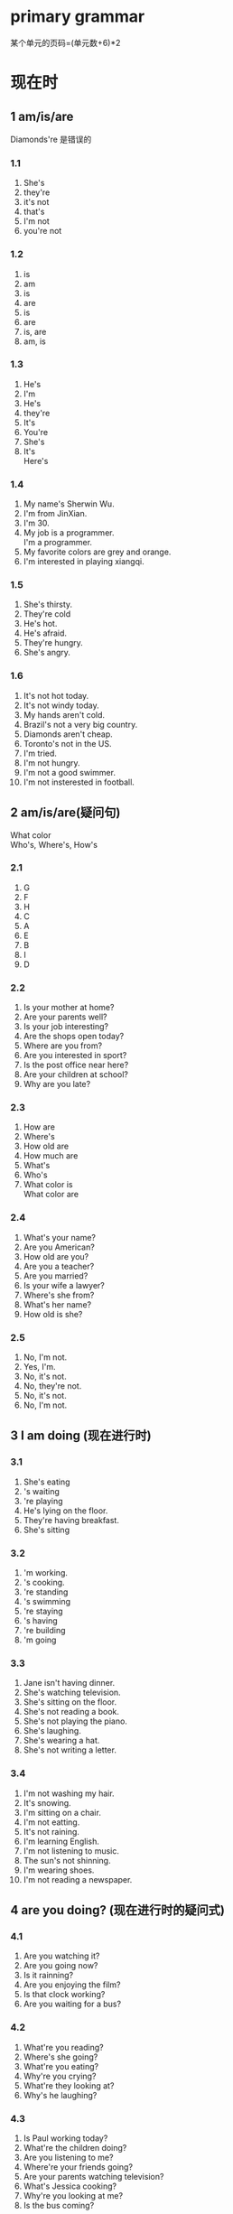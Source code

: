 #+OPTIONS: \n:t num:nil html-postamble:nil
* primary grammar
某个单元的页码=(单元数+6)*2
* 现在时
** 1 am/is/are
Diamonds're 是错误的

*** 1.1
1. She's
2. they're
3. it's not
4. that's
5. I'm not
6. you're not

*** 1.2
1. is
2. am
3. is
4. are
5. is
6. are
7. is, are
8. am, is

*** 1.3
1. He's
2. I'm
3. He's
4. they're
5. It's
6. You're
7. She's
8. It's
	 Here's

*** 1.4
1. My name's Sherwin Wu.
2. I'm from JinXian.
3. I'm 30.
4. My job is a programmer.
	 I'm a programmer.
5. My favorite colors are grey and orange.
6. I'm interested in playing xiangqi.

*** 1.5
1. She's thirsty.
2. They're cold
3. He's hot.
4. He's afraid.
5. They're hungry.
6. She's angry.

*** 1.6
1. It's not hot today.
2. It's not windy today.
3. My hands aren't cold.
4. Brazil's not a very big country.
5. Diamonds aren't cheap.
6. Toronto's not in the US.
7. I'm tried.
8. I'm not hungry.
9. I'm not a good swimmer.
10. I'm not insterested in football.

** 2 am/is/are(疑问句)
What color
Who's, Where's, How's

*** 2.1
1. G
2. F
3. H
4. C
5. A
6. E
7. B
8. I
9. D

*** 2.2
1. Is your mother at home?
2. Are your parents well?
3. Is your job interesting?
4. Are the shops open today?
5. Where are you from?
6. Are you interested in sport?
7. Is the post office near here?
8. Are your children at school?
9. Why are you late?
	 
*** 2.3
1. How are
2. Where's
3. How old are
4. How much are
5. What's
6. Who's
7. What color is
	 What color are

*** 2.4
1. What's your name?
2. Are you American?
3. How old are you?
4. Are you a teacher?
5. Are you married?
6. Is your wife a lawyer?
7. Where's she from?
8. What's her name?
9. How old is she?

*** 2.5
1. No, I'm not.
2. Yes, I'm.
3. No, it's not.
4. No, they're not.
5. No, it's not.
6. No, I'm not.

** 3 I am doing (现在进行时)
*** 3.1
1. She's eating
2. 's waiting
3. 're playing
4. He's lying on the floor.
5. They're having breakfast.
6. She's sitting

*** 3.2
1. 'm working.
2. 's cooking.
3. 're standing
4. 's swimming
5. 're staying
6. 's having
7. 're building
8. 'm going

*** 3.3
1. Jane isn't having dinner.
2. She's watching television.
3. She's sitting on the floor.
4. She's not reading a book.
5. She's not playing the piano.
6. She's laughing.
7. She's wearing a hat.
8. She's not writing a letter.

*** 3.4
1. I'm not washing my hair.
2. It's snowing.
3. I'm sitting on a chair.
4. I'm not eatting.
5. It's not raining.
6. I'm learning English.
7. I'm not listening to music.
8. The sun's not shinning.
9. I'm wearing shoes.
10. I'm not reading a newspaper.


** 4 are you doing? (现在进行时的疑问式)
*** 4.1
1. Are you watching it?
2. Are you going now?
3. Is it rainning?
4. Are you enjoying the film?
5. Is that clock working?
6. Are you waiting for a bus?

*** 4.2
1. What're you reading?
2. Where's she going?
3. What're you eating?
4. Why're you crying?
5. What're they looking at?
6. Why's he laughing?

*** 4.3
1. Is Paul working today?
2. What're the children doing?
3. Are you listening to me?
4. Where're your friends going?
5. Are your parents watching television?
6. What's Jessica cooking?
7. Why're you looking at me?
8. Is the bus coming?

*** 4.4
1. No, I'm not.
2. No, I'm not.
3. Yes, I'm.
4. No, it's not.
5. No, I'm not.
6. No, I'm not.

** 5 I do/work/like等 (一般现在时)
*** 5.1
1. reads
2. thinks
3. flies
4. dances
5. has
6. finishes

*** 5.2
1. He plays
2. live
3. She eats
4. He plays
5. They go
6. He sleeps

*** 5.3
1. speaks
2. open
3. closes
4. teaches
5. meet
6. washes
7. costs
8. cost
9. boils
10. like, likes

*** 5.4
1. Sue always arrives early.
2. I never go to the cinema.
3. Martina always works hard.
4. Children usually like chocolate.
5. Julia always enjoys parties.
6. I often forget people's names.
7. Tim never watches television.
8. We usually have dinner at 7.30.
9. Jenny always wears nice clothes.

*** 5.5
1. I usually watch TV in the evening.
2. I never read in bed.
3. I never get up before 7 o'clock.
4. I sometimes go to work by bus.
5. I never drink coffee in the morning.
	 
** 6 I don't... (一般现在时的否定)

*** 6.1
1. I don't play the piano very well.
2. Jane doesn't play the piano very well.
3. They don't know my phone number.
4. We don't work very hard.
5. He doesn't have a bath very day.
6. You don't do the same thing every day.
*** 6.2
1. Ben and Sophie like classic music.
	 kate doesn't like classic musci.
	 I don't like classic music.
2. Ben and Sophie don't like boxing.
	 Kate likes boxing.
	 I don't like boxing.
3. Ben and Sophie likes horror films.
				Ben and Sophie *like* horror films.
	 Kate don't like horror films.
	 I don't like horror films.
*** 6.3
1. I don't watch TV very often.
2. I never go to the theatre.
3. I don't ride a bicycle very often.
4. I often eat in restaurants.
5. I don't travel by train very often.
*** 6.4
1. don't read
2. doesn't use
3. don't go
4. doesn't wear
5. don't know
6. doesn't cost
7. don't see

*** 6.5
1. speaks
2. don't like
3. don't know
4. doesn't talk
5. drinks
6. don't believe
7. like
8. doesn't eat

** 7 Do you ...? (一般现在时的疑问句)

*** 7.1
1. Do you like chocolate?
2. Do you play tennis? 
3. Does Lucy live near here?
4. Do Tom's friends play tennis?
5. Does your brother speak English?
6. Do you do yoga every morning?
7. Does Paul often go away?
8. Do you want to be famous?
9. Does Anna work hard?
*** 7.2
1. Where do your parents live?
2. Do you always get up early?
3. How often do you watch TV?
4. What do you want for dinner?
5. Do you like football?
6. Does your brother like football?
7. What do you do in your free time?
8. Where does your sister work?
9. Do you often go to the cinema?
10. What does this word mean?
11. Does it often snow here?
12. What time do you usually go to bed?
13. How much does it cost to phone New York?
14. What do you usually have for breakfast?
*** 7.3
1. What do you do?
2. Do you enjoy it?
3. What time do you start in the morning.
4. Do you work
5. How do you go to work
6. What does he do?
7. does he teach?
8. Does he like
*** 7.4
1. No, I don't.
2. Yes, I do.
3. No, I don't.
4. No, it doesn't.
5. No, I don't.

** 8 I do (一般现在时) 比较

*** 8.1
1. Yes, he does.
	 No, he's not.
	 He's having a bath.
2. No, she isn't.
	 Yes, she does.
	 She's playing the piano.
3. Yes, he does.
	 Yes, he is.
	 He is cleaning a window.
4. No, they're not.
	 Yes, they do.
	 They're watching TV.

*** 8.2
1. do
2. don't
3. are
4. does
5. is, don't
6. do
7. does
8. doesn't

*** 8.3
1. do you speak
2. He's having
3. I don't watch
4. is singing.
5. She wants
6. do you read
7. you're sitting
8. I don't understand
9. I'm going. Do you come
				Are you coming ...
10. does your father finish
11. I'm not listening
12. he's cooking
13. doesn't usually drive, ususally walks
14. doesn't like, she prefers

** 9 I have .../I've got ...

*** 9.1
1. we've got
2. he's got
3. they've got
4. she's not got
5. it's got
6. I've not got
*** 9.2
1. He hasn't got a car.
2. He has got a computer.
3. He's not got a dog.
4. He's not got a mobile phone.
5. He's got a watch.
6. He's got two brothers and a sister.
7. I've got a computer.
8. I've not got a dog.
9. I've got a bike.
10. I've not got brothers or sisters.
*** 9.3
1. They've got two children.
2. She hasn't got a key.
3. He's got a new job.
4. They've not got much money.
5. Have you got an umbrella?
6. We've got a lot of work to do.
7. I've not got your phone number.
8. Has your father got a car?
9. How much money have we got?
*** 9.4
1. hasn't got
2. 've got
3. 's got
4. 've not got
5. 've got
6. 've not got
7. 's not got
*** 9.5
1. 've got a headache.
2. hasn't got a garden.
3. have got four wheels.
4. has got a lot of friends.
5. I've not got a key.
6. has got six legs.
7. 've not got much time.

* 过去时 13-14 2
** 10 was/were

*** 10.1
1. Gary was in bed.
2. Jack and Kate was in the theatre.
		 Jack and Kate were in the cinema.
3. Sue was in the railway station. 
		 Sue was at the station.
4. Mr. And Mrs. Hall was in the resturant.
			Mr. And Mrs. Hall were at a resturant.
5. Ben was in the beach.
		  Ben was on the beach.
6. I was at home.
*** 10.2
1. was, is
2. is, was
3. am
4. was
5. were
6. are
7. Is
	 Was
8. was
9. are, were
*** 10.3
1. was, wasn't
2. wasn't, was
3. was, were
4. Was, was, wasn't
		Were
5. were
6. was, were
		weren't
*** 10.4
1. Why were you late this morning?
2. Was your exam difficult?
3. Where were Sue and Chris last week?
4. How much is your new camera?
		How much was your new camera?
5. Why were you angry yesterday?
6. Was the weather nice last week?

** 11 worked/got/went 等 (一般过去时)

*** 11.1
1. cleaned
2. opened
3. started, ended
4. wanted
5. happened
6. rained
7. enjoyed, stayed
8. died
*** 11.2
1. got
2. saw
3. played
4. paid
5. visited
6. bought
7. went
8. thought
9. copied
10. knew
11. put
12. spoke
*** 11.3
1. flew
2. got
3. had
4. left
5. drove
6. got
7. parked
8. walked
9. checked
10. had
11. waitted
			waited
12. departed
13. arrived
14. took
*** 11.4
1. he went to work by car.
2. lost her keys
3. met her friends
4. I bought two newspapers.
5. went to the cinema.
6. I ate an orange.
7. he had a shower.
8. came to see us
*** 11.5
1. I went to the theatre.
2. I played video games.
3. I went to supermarket.
4. I fed my cat.
5. I played with my cat.
6. I washed dishes./do the dishes

** 12 I didn't ...  Did you ...?

*** 12.1
1. didn't see
2. didn't work
3. didn't go
4. didn't have
5. didn't do
*** 12.2
1. Did you watch TV last night?
2. Did you enjoy the party?
3. Did you have a good holiday?
4. Did you finish work early?
5. Did you sleep well last night?
*** 12.3
1. I watched TV.
2. I didn't get up before 7 o'clock.
3. I had a shower.
4. I didn't buy a magazine.
5. I ate meat.
6. I didn't go to bed before 10.30.
*** 12.4
1. did you stay
2. did you arrive
3. Did you win
4. did you go
5. did you cost
		did it cost
6. Did you go to bed late
7. Did you have a nice time
8. did it happen
*** 12.5
1. didn't enjoy
2. bought
3. Did it rain
4. didn't stay
5. opened
6. didn't have
7. did you do
8. didn't know

* 现在完成时

** 15 I have done (现在完成时 1)

*** 15.1
1. He has cleaned his shoes.
2. She has closed her door.
3. They have gone to bed.
4. It has stopped raining.
5. He has had a shower.
6. The picture has fallen down.

*** 15.2
1. 've finished
2. have bought
3. has gone
4. Have you seen
5. has broken
6. have told
7. has taken
8. haven't seen
9. has gone
10. have forgotten
11. has invited
12. Have you decided
13. haven't told
14. have read

** 16 I've just ...  I've already ...  I haven't ... yet (现在完成时 2)
just: 刚刚
've already: 在你/我预料之前
haven't ... yet 或 疑问句: 迄今

*** 16.1
1. They've just arrived
2. 's just got up.
3. 've just bought a new car.
4. 's just started.

*** 16.2
1. He's already arrived.
2. 've already seen it.
3. 've already phoned him.
4. 've already gone away.
5. 've already read it.
6. 's already started it.

*** 16.3
1. She hasn't gone out yet.
2. They bus has just gone.
3. The train hasn't left yet.
4. He hasn't opened it yet.
5. They have just finished their dinner.
6. It hasn't stopped raining yet.

*** 16.4
1. Have you started your new job yet?
2. Have you met your new neighbours yet?
3. Have you paid your phone bill yet?
4. Has Tom sold his car yet?

** 17 Have you ever ...? (现在完成时 3)

*** 17.1
1. Have you ever been to London?
2. Have you ever played golf?
3. Have you ever been to Australia?
4. Have you ever lost your passport?
5. Have you ever flown in a helicopter.
6. Have you ever won a race?
7. Have you ever been to New York?
8. Have you ever driven a bus?
9. Have you ever broken your leg?
*** 17.2
1. She's been to New York twice.
2. She's been to Australia once.
3. She's never won a race.
4. She's flown in a helicopter a few times.
5. I've never been to New York.
6. I've never played tennis.
7. I've never driven a lorry.
8. I've been late for work many times.
*** 17.3
1. She has had many different jobs.
2. She has been married three times.
3. She's done a lot of interesting things.
4. She's written ten books.
5. She's traveled all over the world.
6. She's met a lot of interesting people.
*** 17.4
1. gone
2. gone
3. been, gone
		been, been
4. been
5. gone
6. been
7. been
8. gone

** 18 How long have you ...? (现在完成时 4)

*** 18.1
1. has been
2. have known
3. have been
4. has been
5. have lived
6. have worked
7. has had
8. have been learning
*** 18.2
1. How long has she been on holiday
2. How long have Scott and Judy been in Brazil?
3. How long have you known Amy?
4. How long has Diana been learning Italian?
5. How long has your brother lived in Canada?
6. How long have you been a teacher?
7. How long has it been raining?
*** 18.3
1. They have been married for ten years.
2. She has lived in Wales all her life.
3. They have been on holiday since Sunday.
4. The sun has been shining all day.
5. She's been waiting for ten minutes.
6. He's had a beard since he was 20.
*** 18.4
1. has lived
2. know
3. 've known
4. have you been waiting
5. works
6. has been reading
7. have you lived
8. 've had
9. is, 's been

** 19 for since ago

*** 19.1
1. since
2. for
3. for
4. since
5. since
6. for
7. for
8. for, since
*** 19.2
1. Three hours ago.
2. Two months ago.
3. Four months ago.
4. Three months ago.
5. A month ago.
*** 19.3
1. three days ago.
2. for three days.
3. for 20 years.
4. 20 years ago.
5. an hour ago.
6. a few days ago.
7. for six months.
8. for a long time
*** 19.4
1. Jane has been in Ireland for three days.
2. Jack has been here since Tuesday.
3. raining an hour ago.
4. 've known Sue since 2002.
5. have been married for six months.
6. has been studying medicine at university for three years.
7. played the piano since he was seven years old.
*** 19.5
1. I've lived in this town for three years.
2. I've been in Hangzhou for five years.
3. I've been learning English since 2022.
4. I've known my wife since 2021.
5. I've had a motorbike since 2022.

** 20 I have done (现在完成时) 与 I did (一般过去时) 比较
一般过去时和过去时间点连用, 而不用现在完成时

*** 20.1
1. I saw her
2. started it
3. arrived
4. she went away
5. I wore it
*** 20.2
1. T
2. Did you seen
3. I finished
4. T
5. did you finish
6. T
7. died
8. were you
*** 20.3
1. has written
2. didn't have
3. played
4. did you go
5. Have you ever met
6. wasn't
7. has visisted
8. switched
9. lived
10. haven't been
*** 20.4
1. Have you ever been
	 went
	 Did you have
	 was
2. Have you seen
	 went
	 haven't seen
3. has worked
	 was
	 worked
	 didn't enjoy
4. saw
	 have never spoken
	 Have you ever spoken
	 met


* 被动语态 21-22 2
* 动词形式 23-24 2
* 将来时 25-28 4
* 情态动词,祈使语气等 29-36 8
* there与it 37-39 3
* 助动词 40-43 4
* 疑问句 44-49 6
* 间接引语 50 1
* 动词-ing形式与不定式 51-54 4
* go,get,do,make与have 55-58 4
* 人称代词与所有格 59-64 6
* a/an与the 65-73 9
* 限定词与代词 74-81 82-84 10
** 82 both either neither
*** 82.1
1. both
2. either of
3. Both
4. Neither
5. Neither
6. both
7. Either
8. neither of
9. Neither
10. either
	either of
11. Both
12. neither of
13. Both
14. either of
*** 82.2
1. Both cups are
2. Both windows
3. Neither man is
4. Both man have
5. Both bus go
6. Neither of answer is
*** 82.3
1. Neither of them is married.
2. Both of them are 21.
3. Both of them are
4. Neither of them has
5. Both of them live in London.
6. Both of them like cooking.
7. Neither of them can play the piano.
8. Both of them read newspapers.
9. Neither of them is interested in sport.

* 形容词与副词 85-92 8
* 词序
** 93 He speaks English very well (词序1)
*** 93.1
1. Did you watch television all evening?
2. T
3. I like this picture very much.
4. Tom started his new job last week.
5. T
6. Jane bought a present for her friend.
7. I drink three cups of coffee every day.
8. T
9. I borrowed fifty pounds from my brother.
*** 93.2
1. I opened the door slowly.
2. I bought a new computer last week.
3. Paul finished his work quickly.
4. Emily doesn't speak French very well.
5. I did a lot of shopping yesterday.
6. Do you know London well?
7. We enjoyed the party very much.
8. I explained the problem carefully. 
9. We met some friends at the airport.
10. Did you buy that jacket in England?
11. We do the same thing every day.
12. I don't like football very much.
*** 93.3
1. Lisa walks to work every day.
2. I arrived at the hotel early.
3. Julia goes to Italy every year.
4. We have lived here since 1988.
5. Sue was born in London in 1980.
6. Paul didn't go to work yesterday.
7. Helen went to a wedding last weekend.
8. I had my breakfast in bed this morning.
9. Barbara is going to university in September.
10. I saw a beautiful bird in the garden this morning.
11. My parents have been to the United States many times.
12. I left my umbrella in the restaurant last night.
13. Are you going to the cinema tomorrow evening?
14. I took the children to school this morning.
** 94 always/usually/often 等 (词序2)
always/usually/often:通常助动词后和动词前

*** 94.1
1. Paul often plays tennis.
2. He always get up early.
3. He is never late for work.
4. He sometimes gets angry.
5. He rarely goes swimming.
6. He is usually at home in the evening.
*** 94.2
1. My brother never speaks to me.
2. Susan is always polite.
3. I usually finish work at 5 o'clock.
4. Sarah has just started a new job.
5. I rarely go to bed before midnight.
6. The bus isn't usually late.
7. I don't often eat fish.
8. I will never forget what you said.
9. Have you ever lost your passport?
10. Do you still work in the same place?
11. They always stay in the same hotel.
12. Jane doesn't usually work on Saturdays.
13. Is Tina already here?
14. What do you usually have for breakfast?
15. I can never remember his name.
*** 94.3
1. Yes, and I also play tennis.
2. I also speak French.
3. I am also hungry.
4. and I have also been to Ireland.
5. Yes, and I also bought some books.
*** 94.4
1. They both live in London.
	 They both play football.
	 They are both students.
	 They've both got a car.
2. They are all married.
	 They were all born in England.
	 They all live in New York.
** 95 still yet already
still: 依旧
yet: 直到现在,用于(否定和疑问句用于句末)
already: 已经,比预料的早

*** 95.1
1. Do you still play the piano?
2. Do you still live in Clare Street?
3. Are you still a student?
4. Have you still got a motorbike?
5. Do you still go to the cinema a lot?
6. Do you still want to be a teacher?
*** 95.2
1. They were waiting for the bus.
	 They are still waiting.
	 The bus hasn't come yet.
2. He was looking for a job.
	 He is still looking.
	 He hasn't found a job yet.
3. She was asleep.
	 She is still asleep.
	 She hasn't woken up yet.
4. They were having dinner.
	 They are still having dinner.
	 They haven't finished yet.
*** 95.3
1. Are you ready yet?
2. Has Helen come here yet?
3. Have you had your results yet?
4. Have you decided where to go on holiday yet?
*** 95.4
1. He's already
2. has already seen it
3. She has already gone.
4. I have already got one.
5. I have already paid it.
6. already knows
** 96 Give me that Book! Give it to me!
give/lend/pass/send/show sb. sth.
give/lend/pass/send/show sth. to sb.
buy/get sb. sth.
buy/get sth. for sb.
最好前短后长: give it to her father(好), give her father it(不好)
*** 96.1
1. He give it to his brother.
2. He gave it to Gary.
3. He gave them to Sarah.
4. He gave it to his sister.
5. He gave them to Robert.
6. He gave it to a neighbor.
*** 96.2
1. I gave Paul a book.
2. I gave Joanna a plant.
5. I gave Rachard a tie.
3. I gave Emma some chocolates.
4. I gave Rachel some flowers.
6. I gave Kevin a pen.
*** 96.3
1. Can you pass me the salt?
2. Can you lend me an umbrella?
3. Can you gave me your address?
4. Can you lend me twenty pounds?
5. Can you send me some information?
6. Can you show me the letter?
7. Can you get me some stamps?
*** 96.4
1. I gave Sarah the Keys.
2. I'll lend you some money if you want.
3. Did you send the letter to me?
4. I want to buy you a present.
5. Can you pass me the sugar, please?
6. Can you give it to her?
7. I showed the policeman my identity card.

* 连词与从句 98-100 3
** 97 and but or so because
连词: 连接两个句子,变成一个句子
	- and/but/or
		+ 两个主句主语一致时可以省略掉,和主语
		+ 多个短句并列时,用,且最后用and连接
	- so表结果
	- because后半句不用,,前半句用,
	- 还有多个连词的情况
*** exercises
**** 97.1 
1. I stayed at home and watched television.
2. I bought a newspaper, but I didn't read it.
3. I went to the window and looked out.
4. I wanted to phone you, but I didn't have your number.
5. I jumped into the river and swam to the other side.
6. I usually drive to work, but I went by bus this morning.
7. Do you want me to come with you, or shall I wait here?
**** 97.2 用and/but/so/because
1. It was very hot, so he opened the window.
2. They couldn't play tennis because tennis court is wet.
3. They went to the museum, but it was closed.
4. Bill wasn't hungry, so he didn't have lunch.
5. Helen was late because the traffic is heavy.
6. Sue said goodbye and left.
**** 97.3 and/but写写昨天做的事情
1. In the evening I stayed at home and studied.
2. I went to bed very early because I was tried.
3. I went to school, but it was Sunday yesterday.
4. I feed the cat and played with her.
5. I was tried, so I went to bed very early.
6. I gave my wife a present because it was her birthday yesterday.
** 101 a person who ...  a thing that/which ... (定语从句1)

*** 101.1
1. A thief is a person who steals things.
2. A butcher is a person who sells meat.
3. A musician is a person who plays a musical instrument.
4. A patient is a person who is ill in hospital.
5. A dentist is a person who takes care of your teeth.
6. A fool is a person who does stupid things.
7. A genius is a person who is very intelligent.
8. A liar is a person who doesn't tell the truth.
*** 101.2
1. The man who phoned didn't give his name.
2. The woman who opened the door was wearing a yellow dress.
3. Most of the students who took the exam passed.
4. The policeman who stopped our car wasn't very friendly.
*** 101.3
1. who
2. who
3. which
4. which
5. who
6. which
7. who
8. who
9. which
*** 101.4
1. a person who steals
2. T
3. a machine which makes coffee
4. T
5. people who never stop talking.
6. T
7. T
8. the sentences which are wrong.
9. a car which costs $40,000.

** 102 the people we met  the hotel you stayed at (定语从句 2)

*** 102.1
1. Have you seen the photographs Helen took?
2. I've lost the pen you gave me.
3. I like the jacket Sue is wearing.
4. Where are the flowers I gave you?
5. I didn't believe the story he told us.
6. How much were the oranges you bought?
*** 102.2
1. The bag I was carring was very heavy.
2. The meal you cooked was excellent.
3. The shoes I'm wearing aren't very comfortable.
4. The people we invited to dinner didn't come. 
*** 102.3
1. the hotel you stayed at?
2. you was talking to?
3. keys you was looking for?
4. party you're going to?
5. the film you're talking about?
6. music you're listening to?
7. the letter you were waiting for?
*** 102.4
1. the hotel where you stayed?
2. you where had dinner?
3. village where you live?
4. the factory where you works?

* 介词 103-113 11
* 短语动词 114-115 2
